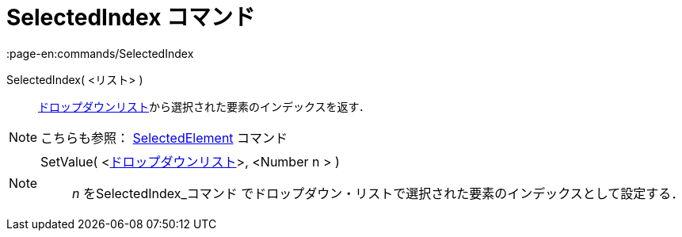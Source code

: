 = SelectedIndex コマンド
:page-en:commands/SelectedIndex
ifdef::env-github[:imagesdir: /ja/modules/ROOT/assets/images]

SelectedIndex( <リスト> )::
  xref:/アクションオブジェクト.adoc[ドロップダウンリスト]から選択された要素のインデックスを返す．

[NOTE]
====

こちらも参照： xref:/commands/SelectedElement.adoc[SelectedElement] コマンド

====

[NOTE]
====

SetValue( <xref:/アクションオブジェクト.adoc[ドロップダウンリスト]>, <Number n > )::

_n_ を[.mw-selflink .selflink]##SelectedIndex_コマンド##
でドロップダウン・リストで選択された要素のインデックスとして設定する．

====
